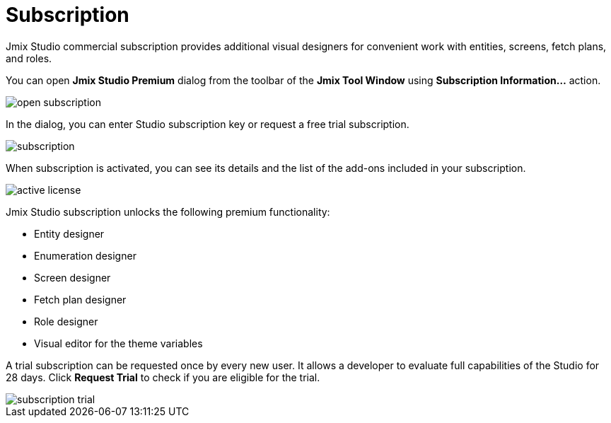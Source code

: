 = Subscription

Jmix Studio commercial subscription provides additional visual designers for convenient work with entities, screens, fetch plans, and roles.

You can open *Jmix Studio Premium* dialog from the toolbar of the *Jmix Tool Window* using *Subscription Information...* action. 

image::open-subscription.png[align="center"]

In the dialog, you can enter Studio subscription key or request a free trial subscription.

image::subscription.png[align="center"]

When subscription is activated, you can see its details and the list of the add-ons included in your subscription.

image::active-license.png[align="center"]

Jmix Studio subscription unlocks the following premium functionality:

* Entity designer
* Enumeration designer
* Screen designer
* Fetch plan designer
* Role designer
* Visual editor for the theme variables

A trial subscription can be requested once by every new user. It allows a developer to evaluate full capabilities of the Studio for 28 days. Click *Request Trial* to check if you are eligible for the trial.

image::subscription-trial.png[align="center"]
